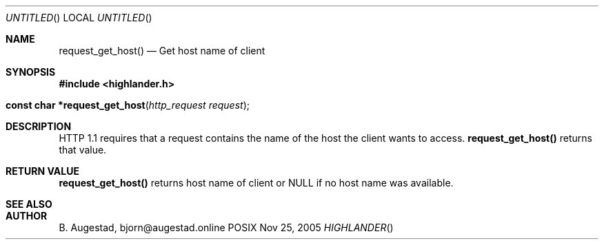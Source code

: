.Dd Nov 25, 2005
.Os POSIX
.Dt HIGHLANDER
.Th request_get_host 3
.Sh NAME
.Nm request_get_host()
.Nd Get host name of client
.Sh SYNOPSIS
.Fd #include <highlander.h>
.Fo "const char *request_get_host"
.Fa "http_request request"
.Fc
.Sh DESCRIPTION
HTTP 1.1 requires that a request contains the name of the host 
the client wants to access. 
.Nm
returns that value.
.Sh RETURN VALUE
.Nm
returns host name of client or NULL if no host name was available.
.Sh SEE ALSO
.Sh AUTHOR
.An B. Augestad, bjorn@augestad.online
